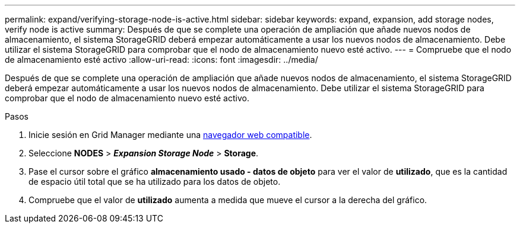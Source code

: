 ---
permalink: expand/verifying-storage-node-is-active.html 
sidebar: sidebar 
keywords: expand, expansion, add storage nodes, verify node is active 
summary: Después de que se complete una operación de ampliación que añade nuevos nodos de almacenamiento, el sistema StorageGRID deberá empezar automáticamente a usar los nuevos nodos de almacenamiento. Debe utilizar el sistema StorageGRID para comprobar que el nodo de almacenamiento nuevo esté activo. 
---
= Compruebe que el nodo de almacenamiento esté activo
:allow-uri-read: 
:icons: font
:imagesdir: ../media/


[role="lead"]
Después de que se complete una operación de ampliación que añade nuevos nodos de almacenamiento, el sistema StorageGRID deberá empezar automáticamente a usar los nuevos nodos de almacenamiento. Debe utilizar el sistema StorageGRID para comprobar que el nodo de almacenamiento nuevo esté activo.

.Pasos
. Inicie sesión en Grid Manager mediante una xref:../admin/web-browser-requirements.adoc[navegador web compatible].
. Seleccione *NODES* > *_Expansion Storage Node_* > *Storage*.
. Pase el cursor sobre el gráfico *almacenamiento usado - datos de objeto* para ver el valor de *utilizado*, que es la cantidad de espacio útil total que se ha utilizado para los datos de objeto.
. Compruebe que el valor de *utilizado* aumenta a medida que mueve el cursor a la derecha del gráfico.

